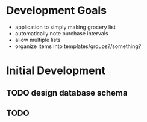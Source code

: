 * Development Goals
  - application to simply making grocery list
  - automatically note purchase intervals
  - allow multiple lists
  - organize items into templates/groups?/something?


* Initial Development
** TODO design database schema
** TODO 
